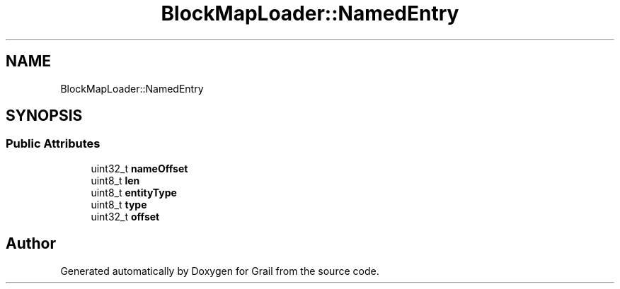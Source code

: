 .TH "BlockMapLoader::NamedEntry" 3 "Mon Jul 5 2021" "Version 1.0" "Grail" \" -*- nroff -*-
.ad l
.nh
.SH NAME
BlockMapLoader::NamedEntry
.SH SYNOPSIS
.br
.PP
.SS "Public Attributes"

.in +1c
.ti -1c
.RI "uint32_t \fBnameOffset\fP"
.br
.ti -1c
.RI "uint8_t \fBlen\fP"
.br
.ti -1c
.RI "uint8_t \fBentityType\fP"
.br
.ti -1c
.RI "uint8_t \fBtype\fP"
.br
.ti -1c
.RI "uint32_t \fBoffset\fP"
.br
.in -1c

.SH "Author"
.PP 
Generated automatically by Doxygen for Grail from the source code\&.
